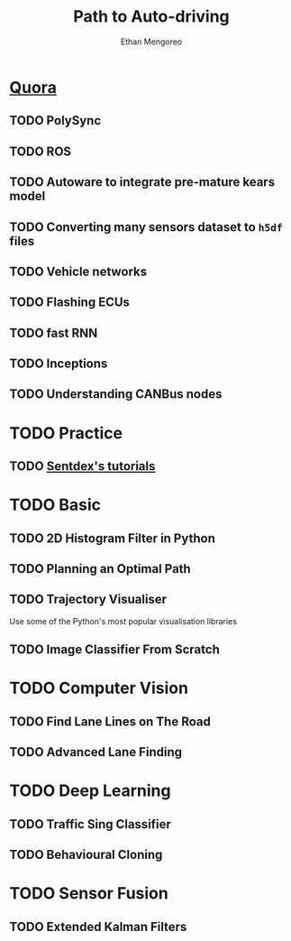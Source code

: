 #+TITLE:    Path to Auto-driving
#+AUTHOR:   Ethan Mengoreo
#+EMAIL:    mengoreo@163.com
#+STARTUP:  indent
#+LANGUAGE: en
#+OPTIONS:  toc:t num:0
# #+SETUPFILE: https://juicyiter.gitee.io/assets/mengoreo.setup

* [[https://www.quora.com/How-can-one-learn-to-be-a-self-driving-car-engineer][Quora]]
** TODO PolySync
** TODO ROS
** TODO Autoware to integrate pre-mature kears model
** TODO Converting many sensors dataset to =h5df= files
** TODO Vehicle networks
** TODO Flashing ECUs
** TODO fast RNN
** TODO Inceptions
** TODO Understanding CANBus nodes

* TODO Practice
** TODO [[https://www.youtube.com/playlist?list=PLQVvvaa0QuDeETZEOy4VdocT7TOjfSA8a][Sentdex's tutorials]]
* TODO Basic
** TODO 2D Histogram Filter in Python
** TODO Planning an Optimal Path
** TODO Trajectory Visualiser
Use some of the Python's most popular visualisation libraries
** TODO Image Classifier From Scratch
* TODO Computer Vision
** TODO Find Lane Lines on The Road
** TODO Advanced Lane Finding
* TODO Deep Learning
** TODO Traffic Sing Classifier
** TODO Behavioural Cloning
* TODO Sensor Fusion
** TODO Extended Kalman Filters
